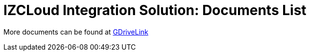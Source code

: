 = IZCLoud Integration Solution: Documents List

More documents can be found at https://drive.google.com/drive/folders/11c6qGUQHwdY00_9h5SqpebcZRm76lBY8?usp=share_link[GDriveLink, window=_blank]

